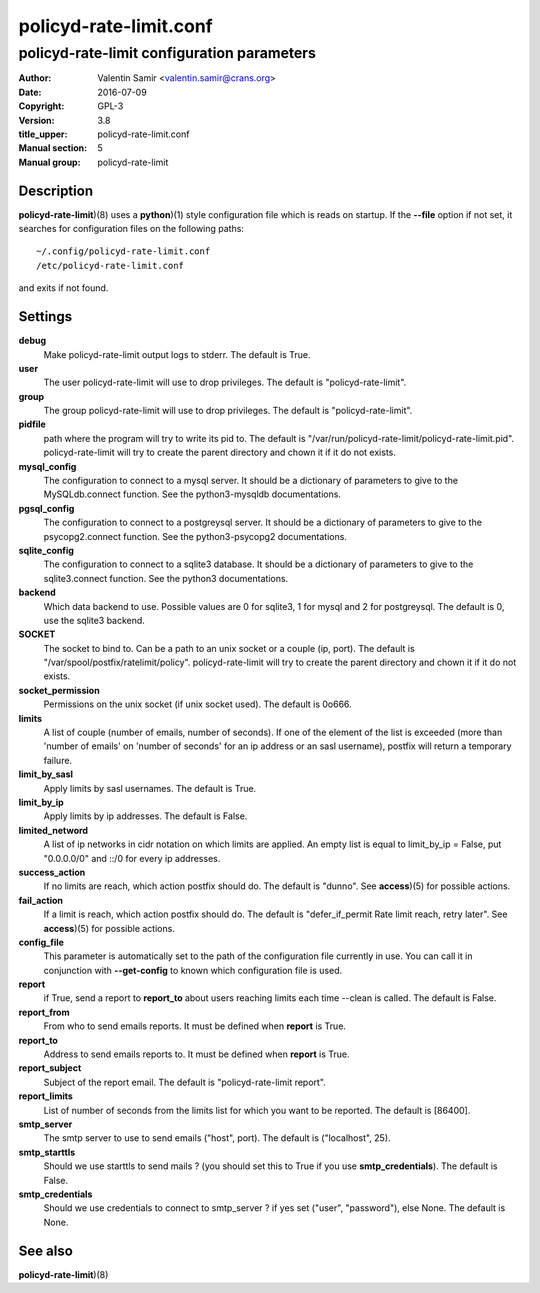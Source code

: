 =======================
policyd-rate-limit.conf
=======================

-------------------------------------------
policyd-rate-limit configuration parameters
-------------------------------------------

:Author: Valentin Samir <valentin.samir@crans.org>
:Date: 2016-07-09
:Copyright: GPL-3
:Version: 3.8
:title_upper: policyd-rate-limit.conf
:Manual section: 5
:Manual group: policyd-rate-limit


Description
===========

**policyd-rate-limit**)(8) uses a **python**)(1) style configuration file which is reads on startup.
If the **--file** option if not set, it searches for configuration files on the following paths::

  ~/.config/policyd-rate-limit.conf
  /etc/policyd-rate-limit.conf

and exits if not found.


Settings
========

**debug**
  Make policyd-rate-limit output logs to stderr. The default is True.
**user**
  The user policyd-rate-limit will use to drop privileges. The default is "policyd-rate-limit".
**group**
  The group policyd-rate-limit will use to drop privileges. The default is "policyd-rate-limit".
**pidfile**
  path where the program will try to write its pid to. The default is
  "/var/run/policyd-rate-limit/policyd-rate-limit.pid". policyd-rate-limit will try to create
  the parent directory and chown it if it do not exists.
**mysql_config**
  The configuration to connect to a mysql server. It should be a dictionary of parameters to give
  to the MySQLdb.connect function. See the python3-mysqldb documentations.
**pgsql_config**
  The configuration to connect to a postgreysql server. It should be a dictionary of parameters to give
  to the psycopg2.connect function. See the python3-psycopg2 documentations.
**sqlite_config**
  The configuration to connect to a sqlite3 database. It should be a dictionary of parameters to give
  to the sqlite3.connect function. See the python3 documentations.
**backend**
  Which data backend to use. Possible values are 0 for sqlite3, 1 for mysql and 2 for postgreysql.
  The default is 0, use the sqlite3 backend.
**SOCKET**
  The socket to bind to. Can be a path to an unix socket or a couple (ip, port). The default is
  "/var/spool/postfix/ratelimit/policy". policyd-rate-limit will try to create the parent
  directory and chown it if it do not exists.
**socket_permission**
  Permissions on the unix socket (if unix socket used). The default is 0o666.
**limits**
  A list of couple (number of emails, number of seconds). If one of the element of the list is
  exceeded (more than 'number of emails' on 'number of seconds' for an ip address or an sasl
  username), postfix will return a temporary failure.
**limit_by_sasl**
  Apply limits by sasl usernames. The default is True.
**limit_by_ip**
  Apply limits by ip addresses. The default is False.
**limited_netword**
  A list of ip networks in cidr notation on which limits are applied. An empty list is equal to
  limit_by_ip = False, put "0.0.0.0/0" and ::/0 for every ip addresses.
**success_action**
  If no limits are reach, which action postfix should do. The default is "dunno". See **access**)(5)
  for possible actions.
**fail_action**
  If a limit is reach, which action postfix should do.
  The default is "defer_if_permit Rate limit reach, retry later".
  See **access**)(5) for possible actions.
**config_file**
  This parameter is automatically set to the path of the configuration file currently in use.
  You can call it in conjunction with **--get-config** to known which configuration file is used.


**report**
  if True, send a report to **report_to** about users reaching limits each time
  --clean is called. The default is False.
**report_from**
  From who to send emails reports. It must be defined when **report** is True.
**report_to**
  Address to send emails reports to. It must be defined when **report** is True.
**report_subject**
  Subject of the report email. The default is "policyd-rate-limit report".
**report_limits**
  List of number of seconds from the limits list for which you want to be reported.
  The default is [86400].


**smtp_server**
  The smtp server to use to send emails ("host", port).
  The default is ("localhost", 25).
**smtp_starttls**
  Should we use starttls to send mails ? (you should set this to True if
  you use **smtp_credentials**). The default is False.
**smtp_credentials**
  Should we use credentials to connect to smtp_server ?
  if yes set ("user", "password"), else None. The default is None.


See also
========

| **policyd-rate-limit**)(8)
